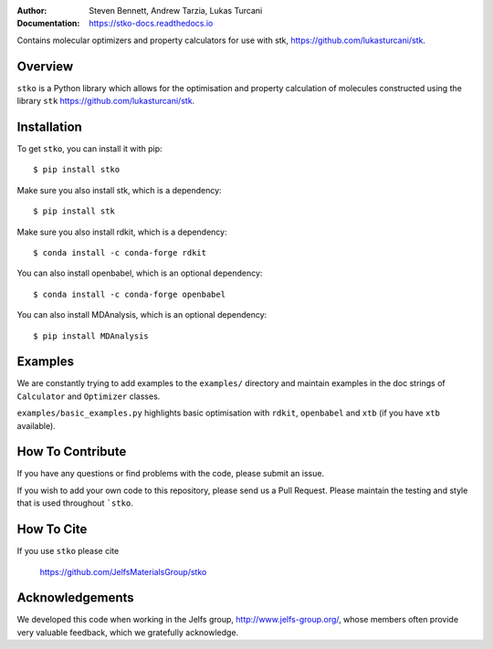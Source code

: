 :author: Steven Bennett, Andrew Tarzia, Lukas Turcani
:Documentation: https://stko-docs.readthedocs.io

Contains molecular optimizers and property calculators for use with stk, https://github.com/lukasturcani/stk.

.. figure:: docs/source/figures/stko.png

.. image:: https://readthedocs.org/projects/stko-docs/badge/?version=latest
    :target: https://stko-docs.readthedocs.io/en/latest/?badge=latest
    :alt: Documentation Status

Overview
========

``stko`` is a Python library which allows for the optimisation and
property calculation of molecules constructed using the library
``stk`` https://github.com/lukasturcani/stk.


Installation
============

To get ``stko``, you can install it with pip::

    $ pip install stko

Make sure you also install stk, which is a dependency::

    $ pip install stk

Make sure you also install rdkit, which is a dependency::

    $ conda install -c conda-forge rdkit

You can also install openbabel, which is an optional dependency::

    $ conda install -c conda-forge openbabel

You can also install MDAnalysis, which is an optional dependency::

    $ pip install MDAnalysis

Examples
========

We are constantly trying to add examples to the ``examples/`` directory
and maintain examples in the doc strings of ``Calculator`` and
``Optimizer`` classes.

``examples/basic_examples.py`` highlights basic optimisation with
``rdkit``, ``openbabel`` and ``xtb`` (if you have ``xtb`` available).


How To Contribute
=================

If you have any questions or find problems with the code, please submit
an issue.

If you wish to add your own code to this repository, please send us a
Pull Request. Please maintain the testing and style that is used
throughout ```stko``.


How To Cite
===========

If you use ``stko`` please cite

    https://github.com/JelfsMaterialsGroup/stko



Acknowledgements
================

We developed this code when working in the Jelfs group,
http://www.jelfs-group.org/, whose members often provide very valuable
feedback, which we gratefully acknowledge.
